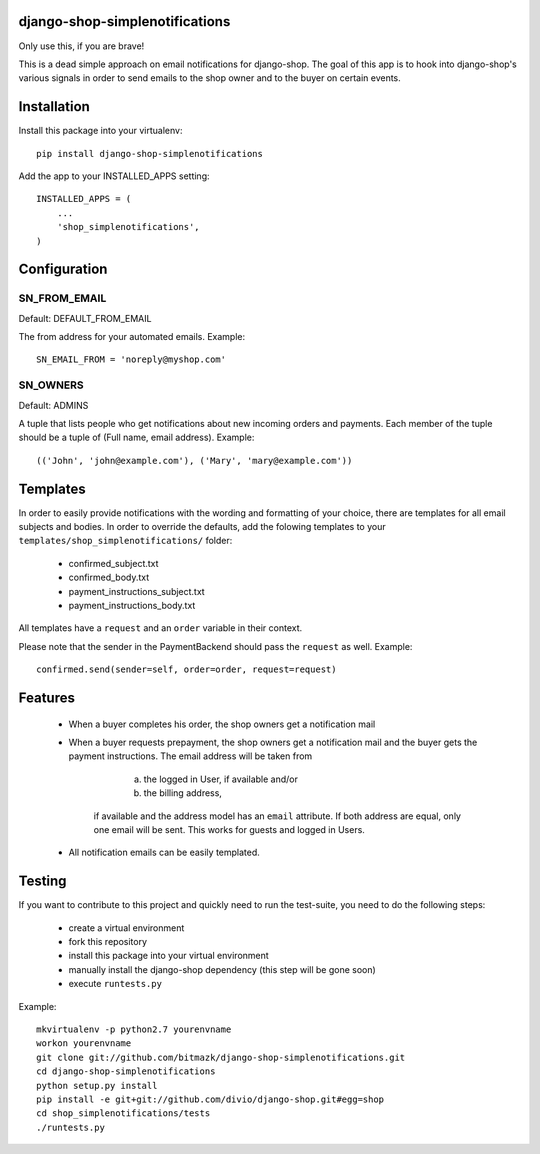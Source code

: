 django-shop-simplenotifications
================================

Only use this, if you are brave!

This is a dead simple approach on email notifications for django-shop. The
goal of this app is to hook into django-shop's various signals in order to 
send emails to the shop owner and to the buyer on certain events.

Installation
=============

Install this package into your virtualenv::

  pip install django-shop-simplenotifications 

Add the app to your INSTALLED_APPS setting::

  INSTALLED_APPS = (
      ...
      'shop_simplenotifications',
  )

Configuration
==============

SN_FROM_EMAIL
++++++++++++++

Default: DEFAULT_FROM_EMAIL

The from address for your automated emails. Example::

  SN_EMAIL_FROM = 'noreply@myshop.com'

SN_OWNERS
++++++++++

Default: ADMINS

A tuple that lists people who get notifications about new incoming orders and
payments. Each member of the tuple should be a tuple of
(Full name, email address). Example::

  (('John', 'john@example.com'), ('Mary', 'mary@example.com'))

Templates
==========

In order to easily provide notifications with the wording and formatting of
your choice, there are templates for all email subjects and bodies. In order
to override the defaults, add the folowing templates to your
``templates/shop_simplenotifications/`` folder:

  * confirmed_subject.txt
  * confirmed_body.txt
  * payment_instructions_subject.txt
  * payment_instructions_body.txt

All templates have a ``request`` and an ``order`` variable in their context. 

Please note that the sender in the PaymentBackend should pass the ``request`` as well. 
Example::

  confirmed.send(sender=self, order=order, request=request)


Features
=========

  * When a buyer completes his order, the shop owners get a notification mail
  * When a buyer requests prepayment, the shop owners get a notification mail 
    and the buyer gets the payment instructions. The email address will be taken from 
		a) the logged in User, if available and/or 
		b) the billing address, 
	if available and the address model has an ``email`` attribute. If both address 
	are equal, only one email will be sent. This works for guests and logged in 
	Users. 
  * All notification emails can be easily templated.

Testing
========

If you want to contribute to this project and quickly need to run the
test-suite, you need to do the following steps:

  * create a virtual environment
  * fork this repository
  * install this package into your virtual environment
  * manually install the django-shop dependency (this step will be gone soon)
  * execute ``runtests.py``

Example::

  mkvirtualenv -p python2.7 yourenvname
  workon yourenvname
  git clone git://github.com/bitmazk/django-shop-simplenotifications.git
  cd django-shop-simplenotifications
  python setup.py install
  pip install -e git+git://github.com/divio/django-shop.git#egg=shop
  cd shop_simplenotifications/tests
  ./runtests.py
